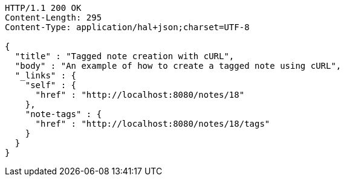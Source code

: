 [source,http,options="nowrap"]
----
HTTP/1.1 200 OK
Content-Length: 295
Content-Type: application/hal+json;charset=UTF-8

{
  "title" : "Tagged note creation with cURL",
  "body" : "An example of how to create a tagged note using cURL",
  "_links" : {
    "self" : {
      "href" : "http://localhost:8080/notes/18"
    },
    "note-tags" : {
      "href" : "http://localhost:8080/notes/18/tags"
    }
  }
}
----